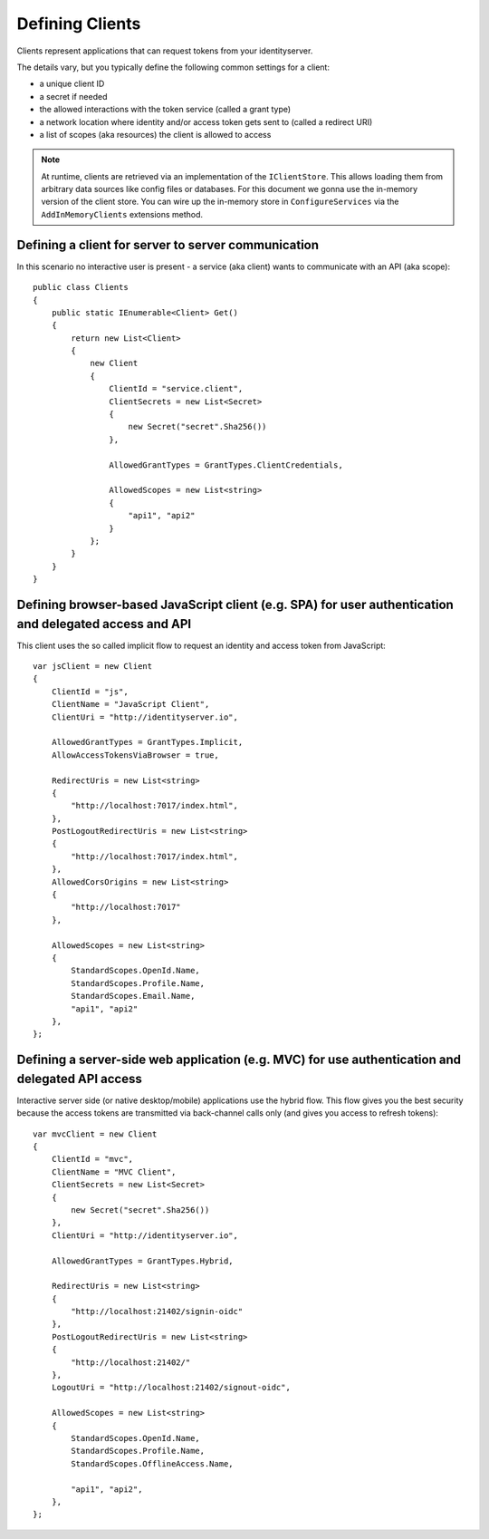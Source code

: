 Defining Clients
================

Clients represent applications that can request tokens from your identityserver.

The details vary, but you typically define the following common settings for a client:

* a unique client ID
* a secret if needed
* the allowed interactions with the token service (called a grant type)
* a network location where identity and/or access token gets sent to (called a redirect URI)
* a list of scopes (aka resources) the client is allowed to access

.. Note:: At runtime, clients are retrieved via an implementation of the ``IClientStore``. This allows loading them from arbitrary data sources like config files or databases. For this document we gonna use the in-memory version of the client store. You can wire up the in-memory store in ``ConfigureServices`` via the ``AddInMemoryClients`` extensions method.

Defining a client for server to server communication
^^^^^^^^^^^^^^^^^^^^^^^^^^^^^^^^^^^^^^^^^^^^^^^^^^^^
In this scenario no interactive user is present - a service (aka client) wants to communicate with an API (aka scope)::

    public class Clients
    {
        public static IEnumerable<Client> Get()
        {
            return new List<Client>
            {
                new Client
                {
                    ClientId = "service.client",
                    ClientSecrets = new List<Secret>
                    {
                        new Secret("secret".Sha256())
                    },

                    AllowedGrantTypes = GrantTypes.ClientCredentials,

                    AllowedScopes = new List<string>
                    {
                        "api1", "api2"
                    }
                };
            }
        }
    }

Defining browser-based JavaScript client (e.g. SPA) for user authentication and delegated access and API
^^^^^^^^^^^^^^^^^^^^^^^^^^^^^^^^^^^^^^^^^^^^^^^^^^^^^^^^^^^^^^^^^^^^^^^^^^^^^^^^^^^^^^^^^^^^^^^^^^^^^^^^
This client uses the so called implicit flow to request an identity and access token from JavaScript::

    var jsClient = new Client
    {
        ClientId = "js",
        ClientName = "JavaScript Client",
        ClientUri = "http://identityserver.io",

        AllowedGrantTypes = GrantTypes.Implicit,
        AllowAccessTokensViaBrowser = true,

        RedirectUris = new List<string>
        {
            "http://localhost:7017/index.html",
        },
        PostLogoutRedirectUris = new List<string>
        {
            "http://localhost:7017/index.html",
        },
        AllowedCorsOrigins = new List<string>
        {
            "http://localhost:7017"
        },

        AllowedScopes = new List<string>
        {
            StandardScopes.OpenId.Name,
            StandardScopes.Profile.Name,
            StandardScopes.Email.Name,
            "api1", "api2"
        },
    };

.. _startClientsMVC:

Defining a server-side web application (e.g. MVC) for use authentication and delegated API access
^^^^^^^^^^^^^^^^^^^^^^^^^^^^^^^^^^^^^^^^^^^^^^^^^^^^^^^^^^^^^^^^^^^^^^^^^^^^^^^^^^^^^^^^^^^^^^^^^
Interactive server side (or native desktop/mobile) applications use the hybrid flow.
This flow gives you the best security because the access tokens are transmitted via back-channel calls only (and gives you access to refresh tokens)::

    var mvcClient = new Client
    {
        ClientId = "mvc",
        ClientName = "MVC Client",
        ClientSecrets = new List<Secret>
        {
            new Secret("secret".Sha256())
        },
        ClientUri = "http://identityserver.io",

        AllowedGrantTypes = GrantTypes.Hybrid,
        
        RedirectUris = new List<string>
        {
            "http://localhost:21402/signin-oidc"
        },
        PostLogoutRedirectUris = new List<string>
        {
            "http://localhost:21402/"
        },
        LogoutUri = "http://localhost:21402/signout-oidc",

        AllowedScopes = new List<string>
        {
            StandardScopes.OpenId.Name,
            StandardScopes.Profile.Name,
            StandardScopes.OfflineAccess.Name,

            "api1", "api2",
        },
    };